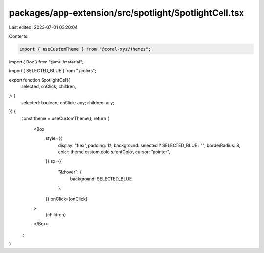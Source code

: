 packages/app-extension/src/spotlight/SpotlightCell.tsx
======================================================

Last edited: 2023-07-01 03:20:04

Contents:

.. code-block:: tsx

    import { useCustomTheme } from "@coral-xyz/themes";
import { Box } from "@mui/material";

import { SELECTED_BLUE } from "./colors";

export function SpotlightCell({
  selected,
  onClick,
  children,
}: {
  selected: boolean;
  onClick: any;
  children: any;
}) {
  const theme = useCustomTheme();
  return (
    <Box
      style={{
        display: "flex",
        padding: 12,
        background: selected ? SELECTED_BLUE : "",
        borderRadius: 8,
        color: theme.custom.colors.fontColor,
        cursor: "pointer",
      }}
      sx={{
        "&:hover": {
          background: SELECTED_BLUE,
        },
      }}
      onClick={onClick}
    >
      {children}
    </Box>
  );
}


